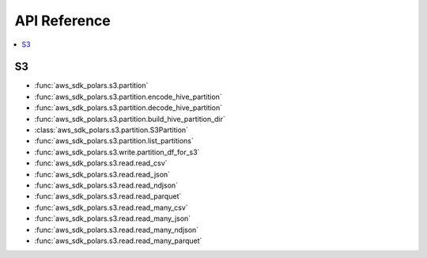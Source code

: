 API Reference
===============================================================================
.. contents::
    :class: this-will-duplicate-information-and-it-is-still-useful-here
    :depth: 1
    :local:


S3
------------------------------------------------------------------------------
- :func:`aws_sdk_polars.s3.partition`
- :func:`aws_sdk_polars.s3.partition.encode_hive_partition`
- :func:`aws_sdk_polars.s3.partition.decode_hive_partition`
- :func:`aws_sdk_polars.s3.partition.build_hive_partition_dir`
- :class:`aws_sdk_polars.s3.partition.S3Partition`
- :func:`aws_sdk_polars.s3.partition.list_partitions`
- :func:`aws_sdk_polars.s3.write.partition_df_for_s3`
- :func:`aws_sdk_polars.s3.read.read_csv`
- :func:`aws_sdk_polars.s3.read.read_json`
- :func:`aws_sdk_polars.s3.read.read_ndjson`
- :func:`aws_sdk_polars.s3.read.read_parquet`
- :func:`aws_sdk_polars.s3.read.read_many_csv`
- :func:`aws_sdk_polars.s3.read.read_many_json`
- :func:`aws_sdk_polars.s3.read.read_many_ndjson`
- :func:`aws_sdk_polars.s3.read.read_many_parquet`
